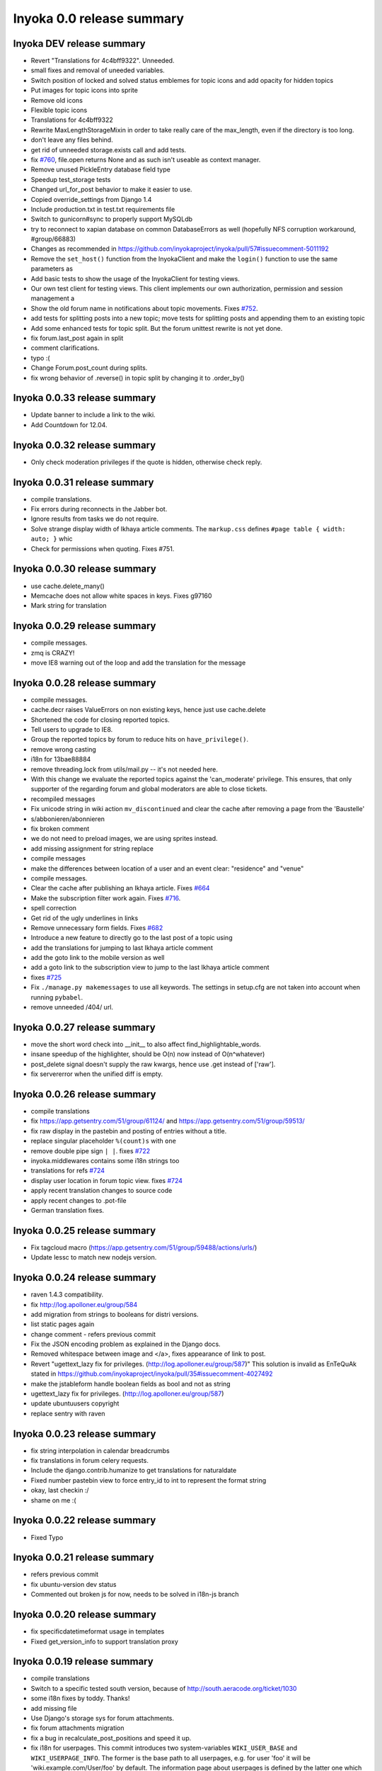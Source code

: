.. _release-summary-0.0:

==========================
Inyoka 0.0 release summary
==========================

Inyoka DEV release summary
==========================

* Revert "Translations for 4c4bff9322". Unneeded.
* small fixes and removal of uneeded variables.
* Switch position of locked and solved status emblemes for topic icons and add
  opacity for hidden topics
* Put images for topic icons into sprite
* Remove old icons
* Flexible topic icons
* Translations for 4c4bff9322
* Rewrite MaxLengthStorageMixin in order to take really care of the max_length,
  even if the directory is too long.
* don't leave any files behind.
* get rid of unneeded storage.exists call and add tests.
* fix `#760 <http://trac.inyokaproject.org/ticket/760>`_, file.open returns
  None and as such isn't useable as context manager.
* Remove unused PickleEntry database field type
* Speedup test_storage tests
* Changed url_for_post behavior to make it easier to use.
* Copied override_settings from Django 1.4
* Include production.txt in test.txt requirements file
* Switch to gunicorn#sync to properly support MySQLdb
* try to reconnect to xapian database on common DatabaseErrors as well
  (hopefully NFS corruption workaround, #group/66883)
* Changes as recommended in
  https://github.com/inyokaproject/inyoka/pull/57#issuecomment-5011192
* Remove the ``set_host()`` function from the InyokaClient and make the
  ``login()`` function to use the same parameters as
* Add basic tests to show the usage of the InyokaClient for testing views.
* Our own test client for testing views. This client implements our own
  authorization, permission and session management a
* Show the old forum name in notifications about topic movements. Fixes `#752
  <http://trac.inyokaproject.org/ticket/752>`_.
* add tests for splitting posts into a new topic; move tests for splitting
  posts and appending them to an existing topic
* Add some enhanced tests for topic split. But the forum unittest rewrite is
  not yet done.
* fix forum.last_post again in split
* comment clarifications.
* typo :(
* Change Forum.post_count during splits.
* fix wrong behavior of .reverse() in topic split by changing it to .order_by()

Inyoka 0.0.33 release summary
=============================

* Update banner to include a link to the wiki.
* Add Countdown for 12.04.

Inyoka 0.0.32 release summary
=============================

* Only check moderation privileges if the quote is hidden, otherwise check
  reply.

Inyoka 0.0.31 release summary
=============================

* compile translations.
* Fix errors during reconnects in the Jabber bot.
* Ignore results from tasks we do not require.
* Solve strange display width of Ikhaya article comments. The ``markup.css``
  defines ``#page table { width: auto; }`` whic
* Check for permissions when quoting. Fixes #751.


Inyoka 0.0.30 release summary
=============================

* use cache.delete_many()
* Memcache does not allow white spaces in keys. Fixes g97160
* Mark string for translation

Inyoka 0.0.29 release summary
=============================

* compile messages.
* zmq is CRAZY!
* move IE8 warning out of the loop and add the translation for the message

Inyoka 0.0.28 release summary
=============================

* compile messages.
* cache.decr raises ValueErrors on non existing keys, hence just use
  cache.delete
* Shortened the code for closing reported topics.
* Tell users to upgrade to IE8.
* Group the reported topics by forum to reduce hits on ``have_privilege()``.
* remove wrong casting
* i18n for 13bae88884
* remove threading.lock from utils/mail.py -- it's not needed here.
* With this change we evaluate the reported topics against the 'can_moderate'
  privilege. This ensures, that only supporter of the regarding forum and
  global moderators are able to close tickets.
* recompiled messages
* Fix unicode string in wiki action ``mv_discontinued`` and clear the cache
  after removing a page from the 'Baustelle'
* s/abbonieren/abonnieren
* fix broken comment
* we do not need to preload images, we are using sprites instead.
* add missing assignment for string replace
* compile messages
* make the differences between location of a user and an event clear:
  "residence" and "venue"
* compile messages.
* Clear the cache after publishing an Ikhaya article. Fixes `#664
  <http://trac.inyokaproject.org/ticket/664>`_
* Make the subscription filter work again. Fixes `#716
  <http://trac.inyokaproject.org/ticket/716>`_.
* spell correction
* Get rid of the ugly underlines in links
* Remove unnecessary form fields. Fixes `#682
  <http://trac.inyokaproject.org/ticket/682>`_
* Introduce a new feature to directly go to the last post of a topic using
* add the translations for jumping to last Ikhaya article comment
* add the goto link to the mobile version as well
* add a goto link to the subscription view to jump to the last Ikhaya article
  comment
* fixes `#725 <http://trac.inyokaproject.org/ticket/725>`_
* Fix ``./manage.py makemessages`` to use all keywords. The settings in
  setup.cfg are not taken into account when running ``pybabel``.
* remove unneeded /404/ url.

Inyoka 0.0.27 release summary
=============================

* move the short word check into __init__ to also affect
  find_highlightable_words.
* insane speedup of the highlighter, should be O(n) now instead of
  O(n^whatever)
* post_delete signal doesn't supply the raw kwargs, hence use .get instead of
  ['raw'].
* fix servererror when the unified diff is empty.

Inyoka 0.0.26 release summary
=============================

* compile translations
* fix https://app.getsentry.com/51/group/61124/ and
  https://app.getsentry.com/51/group/59513/
* fix raw display in the pastebin and posting of entries without a title.
* replace singular placeholder ``%(count)s`` with ``one``
* remove double pipe sign ``| |``. fixes `#722
  <http://trac.inyokaproject.org/ticket/722>`_
* inyoka.middlewares contains some i18n strings too
* translations for refs `#724 <http://trac.inyokaproject.org/ticket/724>`_
* display user location in forum topic view. fixes `#724
  <http://trac.inyokaproject.org/ticket/724>`_
* apply recent translation changes to source code
* apply recent changes to .pot-file
* German translation fixes.

Inyoka 0.0.25 release summary
=============================

* Fix tagcloud macro (https://app.getsentry.com/51/group/59488/actions/urls/)
* Update lessc to match new nodejs version.

Inyoka 0.0.24 release summary
=============================

* raven 1.4.3 compatibility.
* fix http://log.apolloner.eu/group/584
* add migration from strings to booleans for distri versions.
* list static pages again
* change comment - refers previous commit
* Fix the JSON encoding problem as explained in the Django docs.
* Removed whitespace between image and </a>, fixes appearance of link to post.
* Revert "ugettext_lazy fix for privileges.
  (http://log.apolloner.eu/group/587)" This solution is invalid as EnTeQuAk
  stated in
  https://github.com/inyokaproject/inyoka/pull/35#issuecomment-4027492
* make the jstableform handle boolean fields as bool and not as string
* ugettext_lazy fix for privileges. (http://log.apolloner.eu/group/587)
* update ubuntuusers copyright
* replace sentry with raven

Inyoka 0.0.23 release summary
=============================

* fix string interpolation in calendar breadcrumbs
* fix translations in forum celery requests.
* Include the django.contrib.humanize to get translations for naturaldate
* Fixed number pastebin view to force entry_id to int to represent the format
  string
* okay, last checkin :/
* shame on me :(

Inyoka 0.0.22 release summary
=============================

* Fixed Typo

Inyoka 0.0.21 release summary
=============================

* refers previous commit
* fix ubuntu-version dev status
* Commented out broken js for now, needs to be solved in i18n-js branch

Inyoka 0.0.20 release summary
=============================

* fix specificdatetimeformat usage in templates
* Fixed get_version_info to support translation proxy

Inyoka 0.0.19 release summary
=============================

* compile translations
* Switch to a specific tested south version, because of
  http://south.aeracode.org/ticket/1030
* some i18n fixes by toddy. Thanks!
* add missing file
* Use Django's storage sys for forum attachments.
* fix forum attachments migration
* fix a bug in recalculate_post_positions and speed it up.
* fix i18n for userpages. This commit introduces two system-variables
  ``WIKI_USER_BASE`` and ``WIKI_USERPAGE_INFO``. The former is the base path to
  all userpages, e.g. for user 'foo' it will be 'wiki.example.com/User/foo' by
  default. The information page about userpages is defined by the latter one
  which expands to 'wiki.example.com/Userpage' by default.
* catch any errors in attachment migration, this has to work in one go.
* fix migration order
* fix migration order
* new build flags for python (more or less what debian does)
* translation fixes. Thanks toddy.
* fix .po and .pot files according to the warning and errors of ``msgfmt -c``
* refers last commit
* translations to latest spell checks
* did some spell checking
* translations
* further i18n fixes
* ignore temp attachments in migration
* add new migration for forum attachments !!! NEEDS TESTING ON REAL DATA BEFORE
  DEPLOYMENT !!!
* rewrite folder structure for forum attachments
* More corrections
* small corrections thanks to review
* running the migrations on a new sqlite database results in an error:
  http://paste.pocoo.org/show/JNyQzBfRFDcx4bAPmHqe/
* extend the inyoka version with the current commit hash in DEBUG mode
* Removed unused check_celeryd_activity script
* Moved topicicons to extra folder, removed old forum legacy url file
* Removed gunicorn.initd
* Removed unused and totally outdated audio captcha files
* Added sublime project files to gitignore
* Started repository cleanup.
* add missing copyright headers
* update copyright year to 2012
* update the username in the admin user profile form
* Some small migration tweaks
* Fixed some i18n stuff, thanks Markus! :sparkles: :beer: :sparkles:
* Fixed import error
* Fixed import error
* Fixed invalid name errors
* More fixes
* Fixed fancy group_attachments i18n probs
* Convert old 'keine' string in database to more generic 'none' string, more
  i18n work in forum
* moar i18n
* Added missing planet_description migration
* Moved planet description out of code and made it configurable
* More i18n changes
* Started i18n review.
* removed funny commentary, yes it's actively used and implemented
* Make ikhaya description configurable
* Removed loads of locale specific formatting, especially regarding datetime
  formatting
* More untranslated strings
* Removed ubuntuusers/german strings from default_settings, added gettext noops
* Removed custom keywords support from makemessages command, it's now properly
  defined in setup.cfg
* Added full django translation keyword support to setup.cfg
* translation strings for global
* translate utils.forms
* translate utils.generic
* use Django internal MONTHS and WEEKDAYS dictionaries
* translation fix; updated transifex
* translate
* translate ikhaya.views
* translate ikhaya.notifications
* translate ikhaya.models
* translate ikhaya.forms
* Do not crash if there are no posts
* fix translations
* translate forum.views
* translation strings for forum
* translate forum.search
* translate forum.notifications
* translate forum.models
* More fixes as suggested in review, memory leak fixes
* translate forum.forms
* Force user input to be handled as unicode
* translate forum.acl
* Added proper test extraction for inyoka.utils.tests
* Allow lazy extractions
* Killed django-nose, killed some prints
* Fix "link discussions" in breadcrumbs.
* force reinstall of libs in virtualenv-setup.sh
* Rewritten INYOKA_REVISION parsing to dulwich, much faster
* add link to connect a wiki page to a forum topic. refers `#686
  <http://trac.inyokaproject.org/ticket/686>`_
* each wiki page can have only one discussion. changed i18n. refers `#686
  <http://trac.inyokaproject.org/ticket/686>`_
* display the revision notes on the diff page. refers `#656
  <http://trac.inyokaproject.org/ticket/656>`_
* fix pagination in blog list
* remove query optimation, this is a jinja bug
* display voters in mobile template and reduce query count
* properly quote urls in interwiki links, fixes `#687
  <http://trac.inyokaproject.org/ticket/687>`_
* Don't rename .html to .xml during uploads, fixes `#599
  <http://trac.inyokaproject.org/ticket/599>`_
* Add voters count to poll display if multiple votes are allowed, fixes `#692
  <http://trac.inyokaproject.org/ticket/692>`_
* remove unneeded cache filling
* add tests for post.delete
* Disable deletion of test data, django truncates the tables already.
* remove unneeded qs limiting.
* properly clear the forum cache after post.delete()
* fix for `#695 <http://trac.inyokaproject.org/ticket/695>`_. (last_post_id
  wasn't updated properly)
* fix typo in post.delete()
* Restore functionality of the special_rights view.
* Properly set return-path when using sendmail
* Added migration to recalculate post positions
* Order by position rather than id
* Clearified that the xmpp session is threaded
* Followup to review
* Disable service discovery
* Implemented a new Jabber Bot based on ZeroMQ and SleekXMPP.
* Fixed gettext string.
* Added translations for utils.sortable and utils.gettext
* Fixed usage of ugettext/ugettext_lazy and unified the usage of _('').
* more translations, kill the usage of human_number
* fix misplaces ``)``
* Minor style change (extra padding).
* Fixed "tabbar sprite" bug.
* Set default environment variable in make_testdata.py
* change header sprite to vertical. fixes `#683
  <http://trac.inyokaproject.org/ticket/683>`_
* Changed "Welcome" text on the frontpage.
* change links in 'about inyoka'. fixes `#681
  <http://trac.inyokaproject.org/ticket/681>`_
* fix floating of ikhaya comments if admin links have more than one line. fixes
  `#637 <http://trac.inyokaproject.org/ticket/637>`_
* Introduce a ForumField (inyoka.forum.forms.ForumField), that hierarchically
  displays all forums the requesting user has access to. This field is now used
  in topic split and topic move, as well as in forum edit. Besides these forum
  related views, the search page uses die field too which fixes `#654
  <http://trac.inyokaproject.org/ticket/654>`_.
* Reindent.
* fix anchor in interwiki links for opera & chromium, fixes `#679
  <http://trac.inyokaproject.org/ticket/679>`_
* Added sprite-ref to tabbar background images.
* Dynamic width for header icons.
* display the parent forums during forum creation in a hierarchical order, so
  that they can be clearly identified. fixed `#513
  <http://trac.inyokaproject.org/ticket/513>`_
* add column borders to tables in preview area. fixes `#527
  <http://trac.inyokaproject.org/ticket/527>`_
* correctly insert the unstable status to topics based on their version info.
  fixes `#676 <http://trac.inyokaproject.org/ticket/676>`_
* Fixed path for switch.png
* Implemented a gunicorn autoreloader.
* Reindent.
* some spelling corrections for wiki i18n
* fix multi-line translations in wiki
* fix multi-line translations in pastebin
* fix multi-line translations in global
* fix multi-line translations in planet
* fix multi-line translations in portal
* fix multi-line translations in Ikhaya
* fix multiline translations in forum
* adjust positions of old topic when splitting a topic
* Translation update.
* "Utils" is not an app, so put utils translations to "global".
* Less intensive color for admin switch.
* Changed margin of adminbar and corner roundness.
* Translation update.
* Moved adminbar icons to dedicated directory.
* Finetuning of adminbar style.
* Fixed LOCALE_PATHS.
* Removed wrong style.
* Adjusted JavaScript to switch admin button on and off.
* Removed some useless styles.
* Round corners for the admin bar again, changed right margin.
* correctly hide old ubuntu versions in forum, etc. and prevent
  Topic.get_ubuntu_version() from failing if a version does not exist
* Moved adminpanel to old position.
* move the static ``jsi18n/`` URL to the portal for easier routing
* Fix missing input field for CAPTCHA fields. We have to print the input field
  -- only rendering does not work
* Pagination on top.
* Fixed template path.
* Fixed 500.html, it's rendered by the Django template engine, not by Jinja2
* Put the adminlink switch into an own bar.
* Some gradients for the adminbar.
* Recompiled and reextracted messages
* Updated manage.py to latest django code, to include sys.argv
* Removed LocaleMiddleware and CommonMiddleware.
* fixed repr of wiki.Revision
* Minor translation updates.
* Typofix.
* Compiled global translations and fixed LOCALE_PATHS.
* Take care about globale translations in compilemessages.
* Forgot to run compilemessages.
* Updated translations from transifex.
* Adjusted translation_update.py script.
* Updated german translations from transifex.
* Use a brownish color for the adminbar, not red.
* Changed style of admin bar.
* Extract strings from project global templates.
* Use unicode strings in _()
* Updated translations with script.
* Added script to automatically fetch updates from Transifex.
* Updated translations from transifex. 96% done!
* Fixed some english strings.
* Fixed unresolved merge.
* Restored and reparsed translation files
* Fixed babel.cfg to restore old values (fixes some extraction errors)
* Revert "makemessages"
* makemessages
* Fixed a few template errors that held the templates from being processed
  properly
* Added a new parameter to babel.cfg that can be used in conjunction with
  https://github.com/mitsuhiko/jinja2/pull/73 to find template errors
* Removed unused babel.cfg
* Updated german translations from transifex.
* Minor language updates.
* Typofix.
* Typofixes.
* Some translation updates.
* Finished wiki template translations.
* Translated more wiki templates.
* Typofixes.
* Translated more wiki templates.
* Translations for wiki forms and models.
* Updated translations according to our wikipage.
* Updated pos, mos and pots.
* Translated global templates.
* Removed "debug false".
* Started with support of javascript translations.
* Pastebin template translations.
* Translations for pastebin models and forms.
* Planet view translations.
* Finished ikhaya template translations.
* More english translations…
* Started with ikhaya template translations.
* Finished forum template translations.
* More forum template translations and major reindents.
* Some more forum template translations.
* Some more forum template translations.
* Some more forum template translations.
* Started with forum template translations.
* Planet model translations.
* Planet template & forms translations.
* Minor translation fixes.
* Translated portal/user.py
* Translated portal forms.
* Finished english portal translations.
* Fixed some formatstrings.
* Fixed some syntaxerrors.
* Pass unicode to ugettext.
* More template translations.
* Translation of some portal templates.
* Updated .mo files.
* German translations for ikhaya views.
* German translations for planet.
* German translations for wiki views and typofix.
* Updated messages.
* Use correct brackets for formatstrings.
* English translations for wiki views.
* Updated an ikhaya translation.
* English translations for planet views.
* Translations for ikhaya views.
* Updated translations a bit
* Updated forum translation.
* Changed some translations.
* Added gettext to forum views.
* Finished portal view translations.
* More portal view translations.
* Replaced some more quotes.
* Replaced german quotes („“) by english ones("").
* Forgot to remove two lines in last commit.
* Removed status_info property from usermodel, it was languagespecific.
* Abandoned "pgettext" and used other english words.
* More translations for portal view.
* Custom manage.py commands
* compile_translations for fabfile.
* Copied old hg i18n repo into git.

Inyoka 0.0.18 release summary
=============================

* Properly set return-path when using sendmail
* Restore functionality of the special_rights view.
* fix js syntax error

Inyoka 0.0.17 release summary
=============================

* properly escape title and alt attrs in image uploads, refs `#633
  <http://trac.inyokaproject.org/ticket/633>`_
* add an invisible border to keep the dropdown at the same position, fixes
  `#559 <http://trac.inyokaproject.org/ticket/559>`_
* Changed admin icon from monkey to tools.
* fix slug creation to actually take max_length of fields into account, fixes
  `#655 <http://trac.inyokaproject.org/ticket/655>`_
* Fixed error when saving a wikiarticle if not logged in.
* restore short url for ikhaya, fixes `#642
  <http://trac.inyokaproject.org/ticket/642>`_
* Revert "Added test to check time of a request."
* add a broken testcase for `#655 <http://trac.inyokaproject.org/ticket/655>`_
* update celery to 2.4.0
* move jstableform to a separat js file and fix coloring after field
  validation.
* A bit more abstraction for the JavaScript Table Form. You are now able to use
  ANY table, independent of its id. Read the docs in inyoka/static/js/portal.js
  and the implementation in inyoka/portal/templates/portal/configuration.html
  about how to use this new feature.
* This commit makes the JavaScript table form 100% generic :) Read the docs in
  inyoka/static/js/portal.js for a brief how-to :)
* add new migration for distribution versions instead of changing an existing.
* Fake acitivty monitor not required as we now have rabbitmq
* fix pagination in blog list. fixes `#622
  <http://trac.inyokaproject.org/ticket/622>`_
* add ubuntu versions 4.10 to 12.04(dev) to the initial data migration
* use a dictionary and simplejson.dumps() to build the json notation of an
  UbuntuVersion
* reorder/restructure the JS for dynamic distribution versions
* make the admin menu static. It does *not* flow in and out any longer! fixes
  `#546 <http://trac.inyokaproject.org/ticket/546>`_
* Fixed undefined value
* add unittest for distribution version order
* integrate new distribution version management into all apps.
* Fixed `#635 <http://trac.inyokaproject.org/ticket/635>`_, fixed behavior of
  Link node if url is None
* removed more unused scripts
* Removed unused feeds_update.xml
* Removed unused plax.js
* Updated 404 page
* Updated server_error.html
* Move to dom lxml builder, as it has no fucking unicode errors...
* Remove unused and not properly working script
* Use new dict comprehension where possible
* fixed missing import
* Use new requests library for utils.gravatar instead of urllib2
* We are not opening urllib on get_thumbnail anymore
* Fixed user.settings migration to respect special hidden_forum_categories key
* using functions in a normanl way seems to work as well. Don't know why I
  assigned them to variables
* fix adding of rows. it's a bit ugly right now, but I will simplify that the
  next days. Stay tuned.
* make icons clickable if in edit mode.
* add a feature to revert changed rows
* add some css to the table
* verify agains valid version number and a given name
* editing a row of a table woks now. removed debug prints
* first changes for variable distribution releases.
* Added test to check time of a request.
* update celery to 2.4.0
* move jstableform to a separat js file and fix coloring after field
  validation.
* A bit more abstraction for the JavaScript Table Form. You are now able to use
  ANY table, independent of its id. Read the docs in inyoka/static/js/portal.js
  and the implementation in inyoka/portal/templates/portal/configuration.html
  about how to use this new feature.
* This commit makes the JavaScript table form 100% generic :) Read the docs in
  inyoka/static/js/portal.js for a brief how-to :)
* add new migration for distribution versions instead of changing an existing.
* Fake acitivty monitor not required as we now have rabbitmq
* fix pagination in blog list. fixes `#622
  <http://trac.inyokaproject.org/ticket/622>`_
* add ubuntu versions 4.10 to 12.04(dev) to the initial data migration
* use a dictionary and simplejson.dumps() to build the json notation of an
  UbuntuVersion
* reorder/restructure the JS for dynamic distribution versions
* make the admin menu static. It does *not* flow in and out any longer! fixes
  `#546 <http://trac.inyokaproject.org/ticket/546>`_
* Fixed undefined value
* add unittest for distribution version order
* integrate new distribution version management into all apps.
* Fixed `#635 <http://trac.inyokaproject.org/ticket/635>`_, fixed behavior of
  Link node if url is None
* removed more unused scripts
* Removed unused feeds_update.xml
* Removed unused plax.js
* Updated 404 page
* Updated server_error.html
* using functions in a normanl way seems to work as well. Don't know why I
  assigned them to variables
* fix adding of rows. it's a bit ugly right now, but I will simplify that the
  next days. Stay tuned.
* make icons clickable if in edit mode.
* add a feature to revert changed rows
* add some css to the table
* verify agains valid version number and a given name
* editing a row of a table woks now. removed debug prints
* first changes for variable distribution releases.

Inyoka 0.0.16 release summary
=============================

* Fixed `#635 <http://trac.inyokaproject.org/ticket/635>`_, fixed behavior of
  Link node if url is None
* Updated server_error.html

Inyoka 0.0.15 release summary
=============================

* Move to dom lxml builder, as it has no fucking unicode errors...
* Remove unused and not properly working script
* Use new dict comprehension where possible
* fixed missing import
* Use new requests library for utils.gravatar instead of urllib2
* We are not opening urllib on get_thumbnail anymore

Inyoka 0.0.14 release summary
=============================

* Fixed user.settings migration to respect special hidden_forum_categories key

Inyoka 0.0.13 release summary
=============================

* convert hidden_forum_categories to tuple for json compat
* s/cann/can/

Inyoka 0.0.12 release summary
=============================

* hide the countdown again, see you in six months ;)
* Fixes for topiclist.
* s/cann/can/
* Readded missing object, thanks MarkusH
* Fixed group view, group/440
* Fixed on_change_status if no slug is in POST, group/442
* Removed docbook export compleatly, as it was not working anyway
* Fixed undefined name error in pastebin.views
* Remove _image references and link directly to the media url
* Increase celery log level to INFO
* Fixed cache update on page do_attach
* Fixed `#619 <http://trac.inyokaproject.org/ticket/619>`_ - show first posts
  on paginated pages
* Fixed flash messages in privmsg delete/archive, fixes `#18
  <http://trac.inyokaproject.org/ticket/18>`_
* don't raise errors in urlparse, refs `#614
  <http://trac.inyokaproject.org/ticket/614>`_
* made external link regex ungreedy, fixes `#614
  <http://trac.inyokaproject.org/ticket/614>`_
* Fixed UnicodeDecodeError in cleanup_html
* removed dc:title from foaf export, fixes `#623
  <http://trac.inyokaproject.org/ticket/623>`_
* added missing pagination to bloglist, fixes `#622
  <http://trac.inyokaproject.org/ticket/622>`_
* add `Precise Pangolin` to the list of Ubuntu versions.
* extend unit test for inyoka.utils.storage to show the problem that was fixed
  by 30b48c9e10d4083c90cb82eb1977111ff38a7974
* do not use the same name for an imported module and for a variable. So delete
  the ``import as`` and use the real module name.
* fix portal storage that does not save values for objects are are created.
* damn - drop alert :-(
* drop the "coming soon" banner from the counter
* There is no "_settings" anymore.
* Erased the word 'legacy' from our code, cleaned up 404 handlers.
* Link to Oneiric Ocelot wikipage instead of ubuntu.com
* change oneric countdown due to lots of performance problems with Processing
  in older browsers.
* one more regression fix to b1ecb9e06471ae0c2a0c32d5d961ccc1bd7201b0
* Added the "lost" else in the for loop of the topiclist.
* Changed usage of .all to .iterator in the new user migrations
* fixed some regressions introduced by b1ecb9e06471ae0c2a0c32d5d961ccc1bd7201b0
* Oneiric countdown.
* Unify json usage to use django.utils, we require the fast simplejson module
  anyway
* Ported User.settings to JSONField, we don't need pickle for that.
* Add missing test models
* Implemented basic JSONField and PickleField.
* Upgraded to latest django-nose version to enable fixture bundling and other
  fixes.
* No extra margin for admin links, looks strage beside normale links.
* fix small mistake
* Display a info box to inform the user that he is visiting the mobile page of
  ubuntuusers
* Increased size of flavour switcher and put it in an own line.
* removed TESTING document, it was wrong after all ;)
* changed nosetest exclude to .git in setup.cfg
* assume development_settings by default and removed init.sh
* removed easy_uninstall, we use pip nowadays
* Added simple celeryd activity script, capable of being used as a Icinga
  plugin.
* moved task registry to config, implemented simple activity task
* more unused imports
* remove unused SESSION_KEY
* increase session cleanup to every 5 minutes
* Moved session cleanup script to celery periodic task
* Updated CleanupFilter and fixed some fancy unicode errors.
* forum/_forum.html "topic_icon" macro is not compatible with egosearch.
* Do not show reported topics to all users in egosearch.
* Do not color every td, just give the tr an own class. (+ reindent)
* fix table borders in ikhaya article details: fixes `#597
  <http://trac.inyokaproject.org/ticket/597>`_
* we should rely on sub.notified to always display of the star for ``unread``
  together with the link to ``first_unread`` even if there are some
  inconsistencies. finally fixes `#276
  <http://trac.inyokaproject.org/ticket/276>`_ - hopefully
* Variable was referenced before assignment, should probably like this.
* Some more commits, just some intermediate result of my cleanup hacking...
* More pep08 cleanups
* Allow messages to be overwritten
* use a boolean check in PermissionMixin
* Cleaned utils.text, moved doctests to unittest module
* Added basic utils.gravatar tests
* Update utils.cache tests
* Remove useless doctest from utils.gravatar
* Update to latest Werkzeug 0.8.1
* Removed debug toolbar support from default_settings - don't say people how to
  debug things...
* Fixed Storage.get_many, the key list will be consumed more than once
* force RequestCache to fetch keys
* Isolate cache and storage tests better
* Updated request cache to properly update the thread local on get_many
* Added basic unittests for request cache
* Removed unused import
* Added KEY_PREFIX to RequestCache backend
* Added fennec to mobile browser list, fixes `#611
  <http://trac.inyokaproject.org/ticket/611>`_
* moved login link to the appbar in the mobile template, fixes `#542
  <http://trac.inyokaproject.org/ticket/542>`_
* hide admin_menu if media=print, fixes `#603
  <http://trac.inyokaproject.org/ticket/603>`_
* changed number_re in wiki.templates to only match numbers, fixes `#598
  <http://trac.inyokaproject.org/ticket/598>`_
* removed a comment
* added lxml to requirements and removed ugly border from extended search
  dropdown
* Started to cleanup inyoka.utils.html to be ported to lxml.html
* move closure to global helper function
* Removed unused wiki thumbnail cleaner
* initial unittests for ikhaya

Inyoka 0.0.11 release summary
=============================

* Link to Oneiric Ocelot wikipage instead of ubuntu.com
* change oneric countdown due to lots of performance problems with Processing
  in older browsers.

Inyoka 0.0.10 release summary
=============================

* Oneiric countdown.

Inyoka 0.0.9 release summary
============================

* Upgraded django-celery to 2.3.3

Inyoka 0.0.8 release summary
============================

* Updated requirements, removed mercurial as we do not require it anymore
* Added basic utils.database tests
* More cleanups
* remove old render_posts script
* Removed unused utils.antispam module
* Small cleanups, 2x faster forum tests by not relying on transactions
* Fixed page renaming, wonder how this worked before...
* erased unused pre_delte_topic signal
* Really reactivate topic deletion
* Fixed, updated and cleaned up the topic/post/forum deletion process.
* Allow update_model to update a list of instances
* Hide hide/delete actions for first post, as they are not allowed there
* Added confirm to topic deletion
* Take the risk and reactivate delete buttons, fixes `#565
  <http://trac.inyokaproject.org/ticket/565>`_
* PROTECT wiki discussions for deletion, fixes `#610
  <http://trac.inyokaproject.org/ticket/610>`_
* Start normalizing headlines at level zero, fixes `#553
  <http://trac.inyokaproject.org/ticket/553>`_, `#463
  <http://trac.inyokaproject.org/ticket/463>`_
* Fixed last post aggregation in split/move topics, fixes `#604
  <http://trac.inyokaproject.org/ticket/604>`_
* remove deprecated code block
* save get_version_details for site scrapers like HTTRack, group/388
* Fixed split topic for empty post_id list
* Added stub get_and_delete_messages method
* Check for existing email addresses in reactivation process
* Added simple atomic model update utilility
* fixed none check for non existing topics to not issue a query
* Workaround for previews with the insidious attachment handling in forum.
* Fix typo, mods can now unsubscribe from forum reports again, fixes `#602
  <http://trac.inyokaproject.org/ticket/602>`_
* Fix serveral minior issues at `#443
  <http://trac.inyokaproject.org/ticket/443>`_: Auto moving wiki pages to
  'Baustelle' and back
* Setting a global message crashed everything, fixed that.
* Add direct editing links to Ikhaya report lists (saves a click or two)
* make_testdata.py now also creates planet test data
* fixed `#595 <http://trac.inyokaproject.org/ticket/595>`_
* fixed `#607 <http://trac.inyokaproject.org/ticket/607>`_
* don't rename .mo and .svg on upload, fixes `#599
  <http://trac.inyokaproject.org/ticket/599>`_
* increased ul.dropdown width, fixes `#589
  <http://trac.inyokaproject.org/ticket/589>`_
* moved username checking into the form for EditUserProfileForm instead of the
  view
* fixed `#576 <http://trac.inyokaproject.org/ticket/576>`_
* Some small cleanups, removed unused imports
* Fixed name error in mv_baustelle
* Fixed resend activation link

Inyoka 0.0.7 release summary
============================

* Enable anonymous to view articles again

Inyoka 0.0.6 release summary
============================

* raise vs return... damn, there were times where errors were exceptions..

Inyoka 0.0.5 release summary
============================

* Fixed `#577 <http://trac.inyokaproject.org/ticket/577>`_: Do not show empty
  version field as checkbox in usercp-settings
* Show list-styles in mobile template again, fixes `#549
  <http://trac.inyokaproject.org/ticket/549>`_
* Do not show confirm_action question on solve/unsolve, fixes `#582
  <http://trac.inyokaproject.org/ticket/582>`_
* Make question answer input fields a bit bigger, fixes `#581
  <http://trac.inyokaproject.org/ticket/581>`_
* Remove top pagination from subscription page, fixes `#579
  <http://trac.inyokaproject.org/ticket/579>`_
* Removed transition, fixed width of dropdown, fixes `#584
  <http://trac.inyokaproject.org/ticket/584>`_
* Show git tag in footer, fixes `#575
  <http://trac.inyokaproject.org/ticket/575>`_
* Added Lubuntu, http://forum.ubuntuusers.de/topic/lubuntu-im-drop-down-menue/
* Fix anonymous comments in mobile view
* Fixed UnboundLocalError in ikhaya article edit

Inyoka 0.0.4 release summary


* Remove left padding from interwiki links, set this only on links with
  prefix-images
* Moved extra/test_settings to new tests module, easier to import now
* Added sqlite test settings file
* Changed mobile emblems to old monochrome ones because of readability.
* Removed everything from requirements.txt that is not required at all but
  optional (eases CI builds)
* Changed style of "advanced search" dropdown, fixes `#559
  <http://trac.inyokaproject.org/ticket/559>`_.
* New layout for mobile userprofile.
* Added "quote" button and moved "edit" button to post header.
* Added "quote" button and moved "edit" button to post header.
* Show edit button in mobile. Fixes `#558
  <http://trac.inyokaproject.org/ticket/558>`_.
* Check for permissions in view instead of template.
* Only show "reported" emblem if user can moderate.
* Colorized mobile forum emblems and added border for better visibility.
* Extended mobile emblems.
* Optimized size of mobile emblems.
* Emblems for mobile forum (solved, locked, reported, sticky).
* Replaced forum.views by Forum.objects.get_cached(). Fixes `#578
  <http://trac.inyokaproject.org/ticket/578>`_.
* Replaced "not user.is_banned" by "user.is_active"
* Typofix.
* Updated deploy, implemented rollback to properly work with git tags

Inyoka 0.0.3 release summary
============================

* Fixed retrieving of ubuntu version number

Inyoka 0.0.2 release summary
============================

* Fixed fabfile deploy
* properly order topics in forum views
* Updated fabfile to new git infrastructure.

Inyoka 0.0.1 release summary
============================

* More validation on forum splittopic view
* Validate a page name before hitting the cache
* Fixed mercurial 1.9 compatibility if a repository could not be read properly
* A bit more sensible make_testdata defaults
* Removed more unused files
* Added .gitignore
* Removed unused gunicorn_conf.py
* Initial commit
